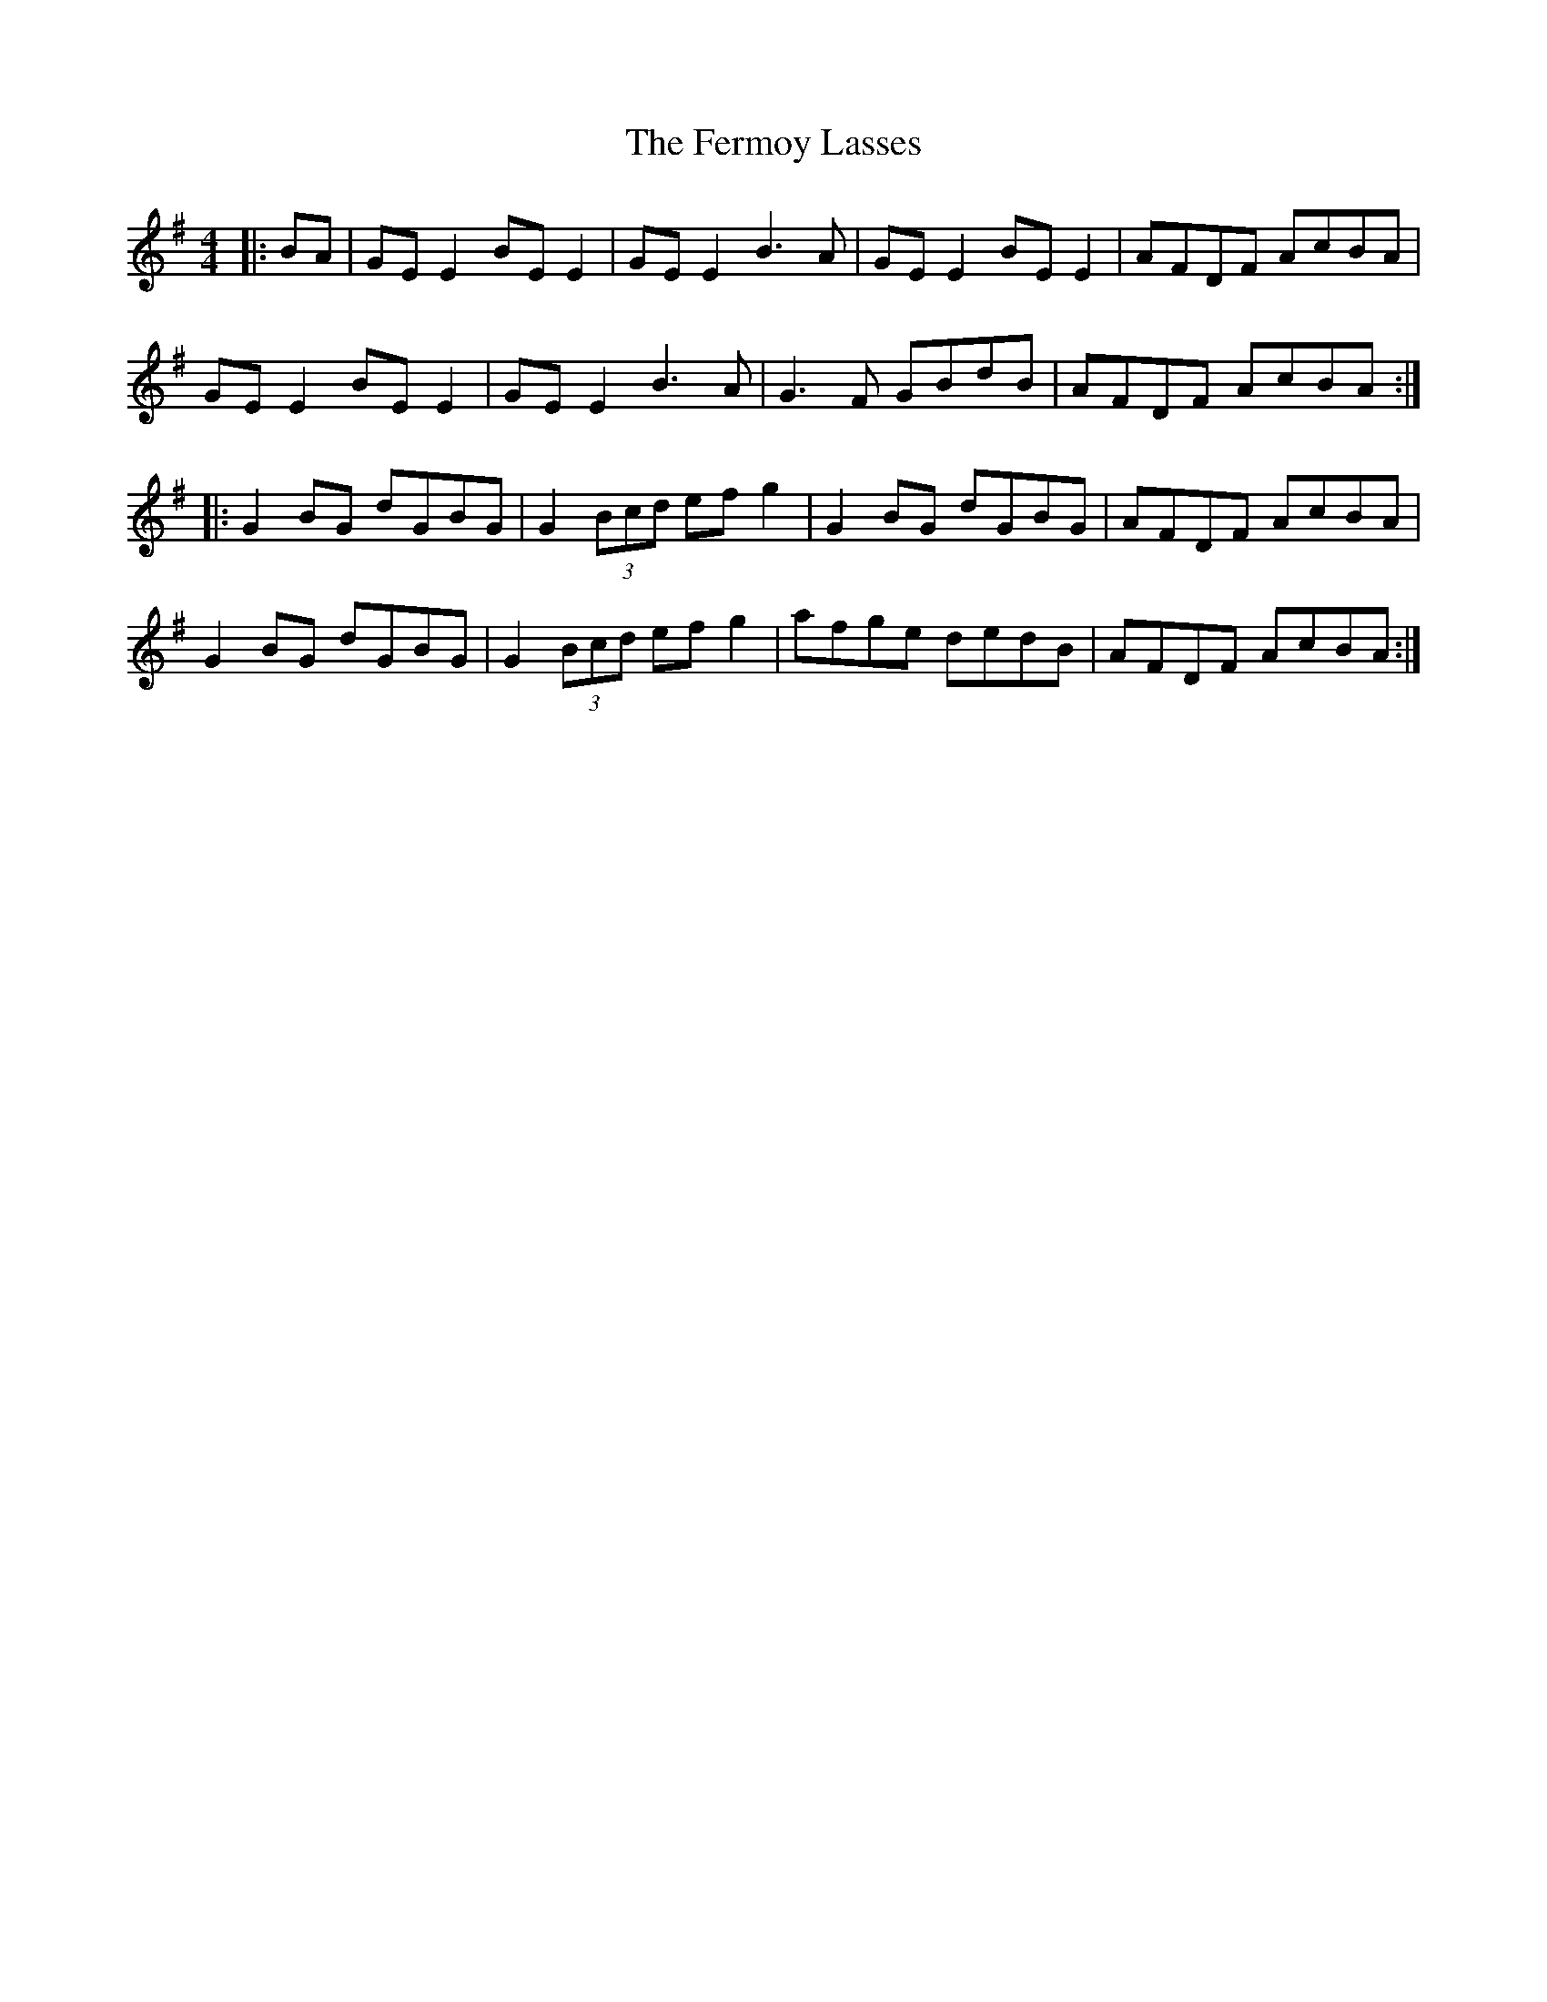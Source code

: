 X: 12866
T: Fermoy Lasses, The
R: reel
M: 4/4
K: Eminor
|:BA|GE E2 BE E2|GE E2 B3A|GE E2 BE E2|AFDF AcBA|
GE E2 BE E2|GE E2 B3A|G3F GBdB|AFDF AcBA:|
|:G2 BG dGBG|G2 (3Bcd efg2|G2 BG dGBG|AFDF AcBA|
G2 BG dGBG|G2 (3Bcd efg2|afge dedB|AFDF AcBA:|

